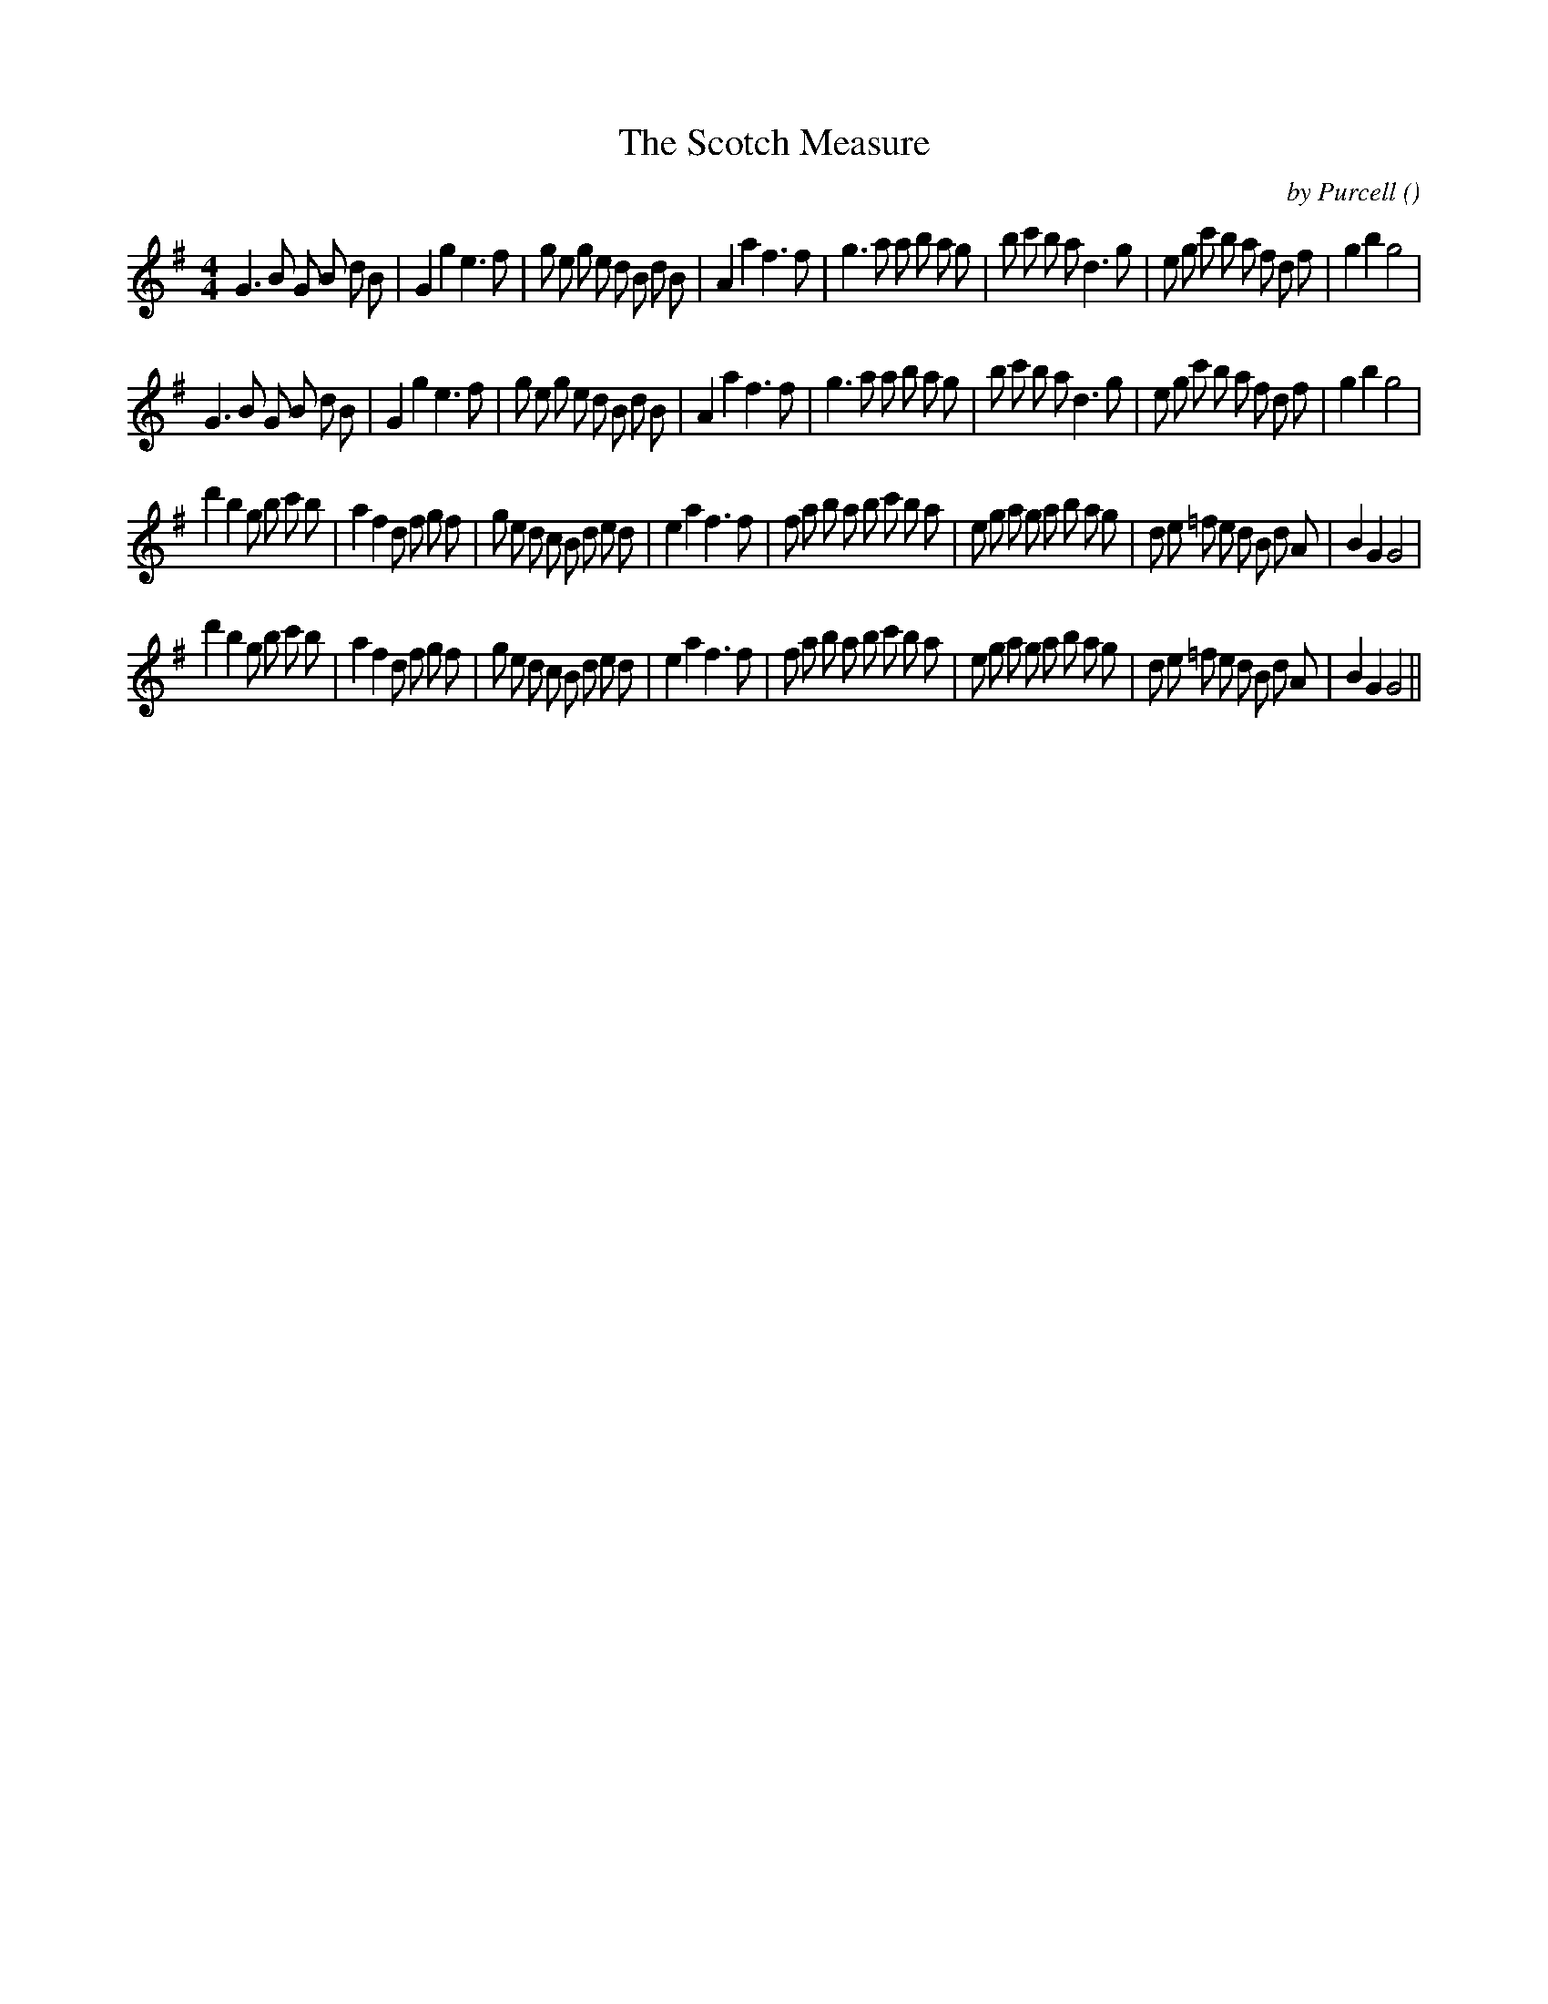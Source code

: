 X:1
T: The Scotch Measure
N:
C:by Purcell
S:Tune is "Amphitryon"
A:
O:
R:
M:4/4
K:G
I:speed 200
%W: A1
% voice 1 (1 lines, 45 notes)
K:G
M:4/4
L:1/16
G6 B2 G2 B2 d2 B2 |G4 g4 e6 f2 |g2 e2 g2 e2 d2 B2 d2 B2 |A4 a4 f6 f2 |g6 a2 a2 b2 a2 g2 |b2 c'2 b2 a2 d6 g2 |e2 g2 c'2 b2 a2 f2 d2 f2 |g4 b4 g8 |
%W: A2
% voice 1 (1 lines, 45 notes)
G6 B2 G2 B2 d2 B2 |G4 g4 e6 f2 |g2 e2 g2 e2 d2 B2 d2 B2 |A4 a4 f6 f2 |g6 a2 a2 b2 a2 g2 |b2 c'2 b2 a2 d6 g2 |e2 g2 c'2 b2 a2 f2 d2 f2 |g4 b4 g8 |
%W: B1
% voice 1 (1 lines, 51 notes)
d'4 b4 g2 b2 c'2 b2 |a4 f4 d2 f2 g2 f2 |g2 e2 d2 c2 B2 d2 e2 d2 |e4 a4 f6 f2 |f2 a2 b2 a2 b2 c'2 b2 a2 |e2 g2 a2 g2 a2 b2 a2 g2 |d2 e2 =f2 e2 d2 B2 d2 A2 |B4 G4 G8 |
%W: B2
% voice 1 (1 lines, 51 notes)
d'4 b4 g2 b2 c'2 b2 |a4 f4 d2 f2 g2 f2 |g2 e2 d2 c2 B2 d2 e2 d2 |e4 a4 f6 f2 |f2 a2 b2 a2 b2 c'2 b2 a2 |e2 g2 a2 g2 a2 b2 a2 g2 |d2 e2 =f2 e2 d2 B2 d2 A2 |B4 G4 G8 ||
